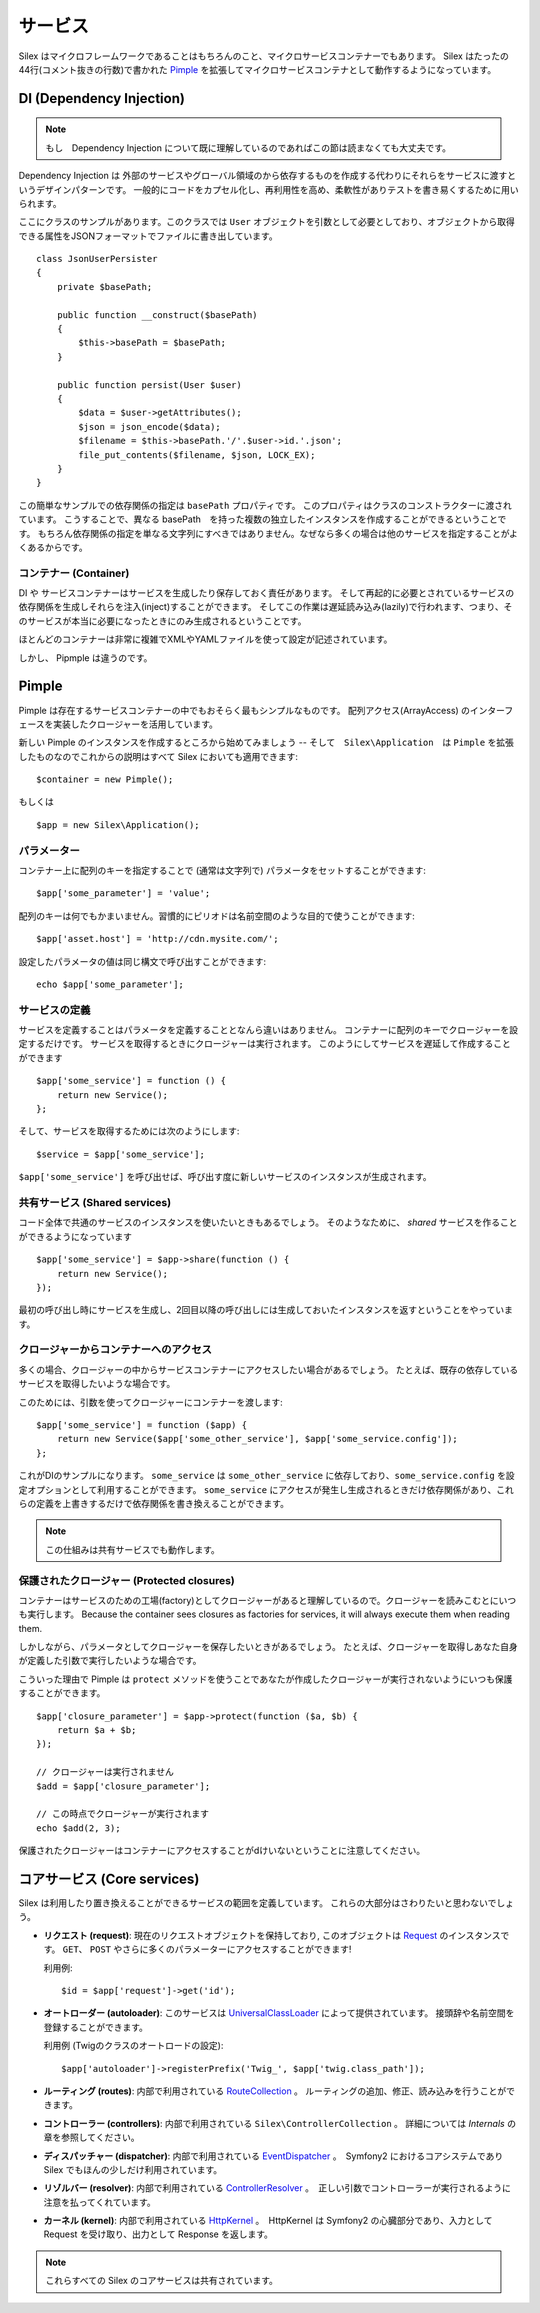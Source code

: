 サービス
========

Silex はマイクロフレームワークであることはもちろんのこと、マイクロサービスコンテナーでもあります。
Silex はたったの44行(コメント抜きの行数)で書かれた `Pimple <https://github.com/fabpot/Pimple>`_
を拡張してマイクロサービスコンテナとして動作するようになっています。

DI (Dependency Injection)
---------------------------

.. note::

    もし　Dependency Injection について既に理解しているのであればこの節は読まなくても大丈夫です。

Dependency Injection は 外部のサービスやグローバル領域のから依存するものを作成する代わりにそれらをサービスに渡すというデザインパターンです。
一般的にコードをカプセル化し、再利用性を高め、柔軟性がありテストを書き易くするために用いられます。

ここにクラスのサンプルがあります。このクラスでは ``User`` オブジェクトを引数として必要としており、オブジェクトから取得できる属性をJSONフォーマットでファイルに書き出しています。


::

    class JsonUserPersister
    {
        private $basePath;

        public function __construct($basePath)
        {
            $this->basePath = $basePath;
        }

        public function persist(User $user)
        {
            $data = $user->getAttributes();
            $json = json_encode($data);
            $filename = $this->basePath.'/'.$user->id.'.json';
            file_put_contents($filename, $json, LOCK_EX);
        }
    }

この簡単なサンプルでの依存関係の指定は ``basePath`` プロパティです。
このプロパティはクラスのコンストラクターに渡されています。
こうすることで、異なる basePath　を持った複数の独立したインスタンスを作成することができるということです。
もちろん依存関係の指定を単なる文字列にすべきではありません。なぜなら多くの場合は他のサービスを指定することがよくあるからです。

コンテナー (Container)
~~~~~~~~~~~~~~~~~~~~~~

DI や サービスコンテナーはサービスを生成したり保存しておく責任があります。
そして再起的に必要とされているサービスの依存関係を生成しそれらを注入(inject)することができます。
そしてこの作業は遅延読み込み(lazily)で行われます、つまり、そのサービスが本当に必要になったときにのみ生成されるということです。

ほとんどのコンテナーは非常に複雑でXMLやYAMLファイルを使って設定が記述されています。

しかし、 Pipmple は違うのです。

Pimple
------

Pimple は存在するサービスコンテナーの中でもおそらく最もシンプルなものです。
配列アクセス(ArrayAccess) のインターフェースを実装したクロージャーを活用しています。

新しい Pimple のインスタンスを作成するところから始めてみましょう -- 
そして　``Silex\Application``　は ``Pimple`` を拡張したものなのでこれからの説明はすべて Silex においても適用できます::

    $container = new Pimple();

もしくは ::

    $app = new Silex\Application();

パラメーター
~~~~~~~~~~~~~~~

コンテナー上に配列のキーを指定することで (通常は文字列で) パラメータをセットすることができます::

    $app['some_parameter'] = 'value';

配列のキーは何でもかまいません。習慣的にピリオドは名前空間のような目的で使うことができます::

    $app['asset.host'] = 'http://cdn.mysite.com/';

設定したパラメータの値は同じ構文で呼び出すことができます::

    echo $app['some_parameter'];

サービスの定義
~~~~~~~~~~~~~~~~~~~

サービスを定義することはパラメータを定義することとなんら違いはありません。
コンテナーに配列のキーでクロージャーを設定するだけです。
サービスを取得するときにクロージャーは実行されます。
このようにしてサービスを遅延して作成することができます

::

    $app['some_service'] = function () {
        return new Service();
    };

そして、サービスを取得するためには次のようにします::

    $service = $app['some_service'];

``$app['some_service']`` を呼び出せば、呼び出す度に新しいサービスのインスタンスが生成されます。

共有サービス (Shared services)
~~~~~~~~~~~~~~~~~~~~~~~~~~~~~~~~

コード全体で共通のサービスのインスタンスを使いたいときもあるでしょう。
そのようなために、 *shared* サービスを作ることができるようになっています ::

    $app['some_service'] = $app->share(function () {
        return new Service();
    });

最初の呼び出し時にサービスを生成し、2回目以降の呼び出しには生成しておいたインスタンスを返すということをやっています。

クロージャーからコンテナーへのアクセス
~~~~~~~~~~~~~~~~~~~~~~~~~~~~~~~~~~~~~~~~~

多くの場合、クロージャーの中からサービスコンテナーにアクセスしたい場合があるでしょう。
たとえば、既存の依存しているサービスを取得したいような場合です。

このためには、引数を使ってクロージャーにコンテナーを渡します::

    $app['some_service'] = function ($app) {
        return new Service($app['some_other_service'], $app['some_service.config']);
    };

これがDIのサンプルになります。
``some_service`` は ``some_other_service`` に依存しており、``some_service.config`` を設定オプションとして利用することができます。
``some_service`` にアクセスが発生し生成されるときだけ依存関係があり、これらの定義を上書きするだけで依存関係を書き換えることができます。

.. note::

    この仕組みは共有サービスでも動作します。

保護されたクロージャー (Protected closures)
~~~~~~~~~~~~~~~~~~~~~~~~~~~~~~~~~~~~~~~~~~~~~~~

コンテナーはサービスのための工場(factory)としてクロージャーがあると理解しているので。クロージャーを読みこむとにいつも実行します。
Because the container sees closures as factories for
services, it will always execute them when reading them.

しかしながら、パラメータとしてクロージャーを保存したいときがあるでしょう。
たとえば、クロージャーを取得しあなた自身が定義した引数で実行したいような場合です。

こういった理由で Pimple は ``protect`` メソッドを使うことであなたが作成したクロージャーが実行されないようにいつも保護することができます。

::

    $app['closure_parameter'] = $app->protect(function ($a, $b) {
        return $a + $b;
    });

    // クロージャーは実行されません
    $add = $app['closure_parameter'];

    // この時点でクロージャーが実行されます
    echo $add(2, 3);

保護されたクロージャーはコンテナーにアクセスすることがdけいないということに注意してください。

コアサービス (Core services)
-----------------------------

Silex は利用したり置き換えることができるサービスの範囲を定義しています。
これらの大部分はさわりたいと思わないでしょう。

* **リクエスト (request)**: 現在のリクエストオブジェクトを保持しており,
  このオブジェクトは `Request
  <http://api.symfony.com/2.0/Symfony/Component/HttpFoundation/Request.html>`_
  のインスタンスです。
  ``GET``、 ``POST`` やさらに多くのパラメーターにアクセスすることができます!

  利用例::

    $id = $app['request']->get('id');

* **オートローダー (autoloader)**: このサービスは `UniversalClassLoader
  <http://api.symfony.com/2.0/Symfony/Component/ClassLoader/UniversalClassLoader.html>`_
  によって提供されています。
  接頭辞や名前空間を登録することができます。

  利用例 (Twigのクラスのオートロードの設定)::

    $app['autoloader']->registerPrefix('Twig_', $app['twig.class_path']);

* **ルーティング (routes)**: 内部で利用されている `RouteCollection
  <http://api.symfony.com/2.0/Symfony/Component/Routing/RouteCollection.html>`_
  。
  ルーティングの追加、修正、読み込みを行うことができます。

* **コントローラー (controllers)**: 内部で利用されている ``Silex\ControllerCollection`` 。
  詳細については *Internals* の章を参照してください。

* **ディスパッチャー (dispatcher)**: 内部で利用されている `EventDispatcher
  <http://api.symfony.com/2.0/Symfony/Component/EventDispatcher/EventDispatcher.html>`_
  。　Symfony2 におけるコアシステムであり Silex でもほんの少しだけ利用されています。

* **リゾルバー (resolver)**: 内部で利用されている `ControllerResolver
  <http://api.symfony.com/2.0/Symfony/Component/HttpKernel/Controller/ControllerResolver.html>`_
  。　正しい引数でコントローラーが実行されるように注意を払ってくれています。

* **カーネル (kernel)**: 内部で利用されている `HttpKernel
  <http://api.symfony.com/2.0/Symfony/Component/HttpKernel/HttpKernel.html>`_
  。　HttpKernel は Symfony2 の心臓部分であり、入力として Request を受け取り、出力として Response を返します。


.. note::

    これらすべての Silex のコアサービスは共有されています。
